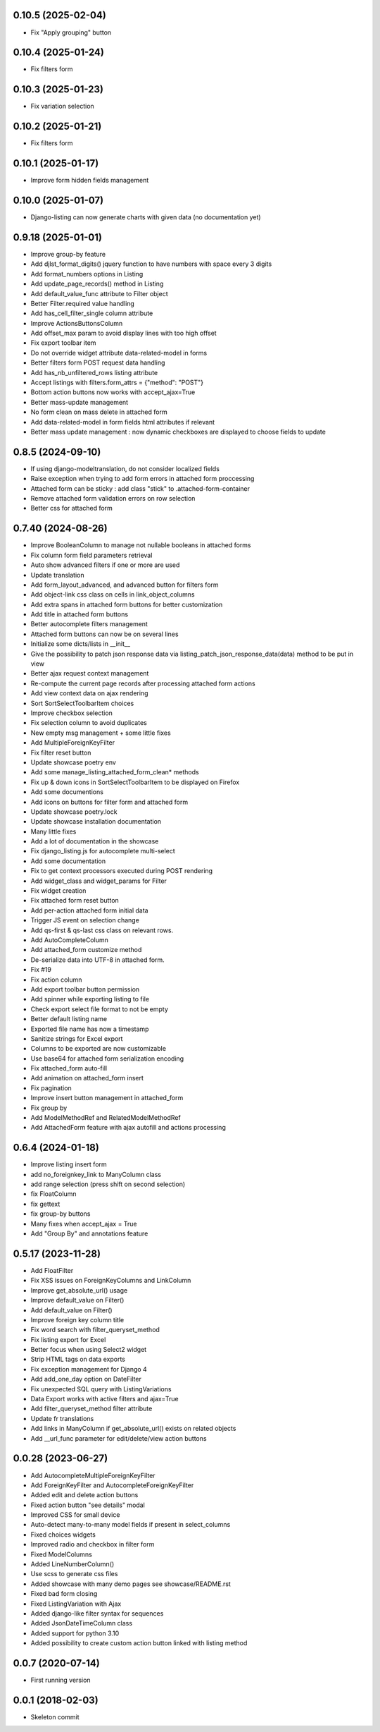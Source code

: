 0.10.5 (2025-02-04)
-------------------
- Fix "Apply grouping" button

0.10.4 (2025-01-24)
-------------------
- Fix filters form

0.10.3 (2025-01-23)
-------------------
- Fix variation selection

0.10.2 (2025-01-21)
-------------------
- Fix filters form

0.10.1 (2025-01-17)
-------------------
- Improve form hidden fields management

0.10.0 (2025-01-07)
-------------------
- Django-listing can now generate charts with given data (no documentation yet)

0.9.18 (2025-01-01)
-------------------
- Improve group-by feature
- Add djlst_format_digits() jquery function to have numbers with space every 3 digits
- Add format_numbers options in Listing
- Add update_page_records() method in Listing
- Add default_value_func attribute to Filter object
- Better Filter.required value handling
- Add has_cell_filter_single column attribute
- Improve ActionsButtonsColumn
- Add offset_max param to avoid display lines with too high offset
- Fix export toolbar item
- Do not override widget attribute data-related-model in forms
- Better filters form POST request data handling
- Add has_nb_unfiltered_rows listing attribute
- Accept listings with filters.form_attrs = {"method": "POST"}
- Bottom action buttons now works with accept_ajax=True
- Better mass-update management
- No form clean on mass delete in attached form
- Add data-related-model in form fields html attributes if relevant
- Better mass update management : now dynamic checkboxes are displayed
  to choose fields to update

0.8.5 (2024-09-10)
------------------
- If using django-modeltranslation, do not consider localized fields
- Raise exception when trying to add form errors in attached form proccessing
- Attached form can be sticky : add class "stick" to .attached-form-container
- Remove attached form validation errors on row selection
- Better css for attached form

0.7.40 (2024-08-26)
-------------------
- Improve BooleanColumn to manage not nullable booleans in attached forms
- Fix column form field parameters retrieval
- Auto show advanced filters if one or more are used
- Update translation
- Add form_layout_advanced, and advanced button for filters form
- Add object-link css class on cells in link_object_columns
- Add extra spans in attached form buttons for better customization
- Add title in attached form buttons
- Better autocomplete filters management
- Attached form buttons can now be on several lines
- Initialize some dicts/lists in __init__
- Give the possibility to patch json response data via
  listing_patch_json_response_data(data) method to be put in view
- Better ajax request context management
- Re-compute the current page records after processing attached form actions
- Add view context data on ajax rendering
- Sort SortSelectToolbarItem choices
- Improve checkbox selection
- Fix selection column to avoid duplicates
- New empty msg management + some little fixes
- Add MultipleForeignKeyFilter
- Fix filter reset button
- Update showcase poetry env
- Add some manage_listing_attached_form_clean* methods
- Fix up & down icons in SortSelectToolbarItem to be displayed on Firefox
- Add some documentions
- Add icons on buttons for filter form and attached form
- Update showcase poetry.lock
- Update showcase installation documentation
- Many little fixes
- Add a lot of documentation in the showcase
- Fix django_listing.js for autocomplete multi-select
- Add some documentation
- Fix to get context processors executed during POST rendering
- Add widget_class and widget_params for Filter
- Fix widget creation
- Fix attached form reset button
- Add per-action attached form initial data
- Trigger JS event on selection change
- Add qs-first & qs-last css class on relevant rows.
- Add AutoCompleteColumn
- Add attached_form customize method
- De-serialize data into UTF-8 in attached form.
- Fix #19
- Fix action column
- Add export toolbar button permission
- Add spinner while exporting listing to file
- Check export select file format to not be empty
- Better default listing name
- Exported file name has now a timestamp
- Sanitize strings for Excel export
- Columns to be exported are now customizable
- Use base64 for attached form serialization encoding
- Fix attached_form auto-fill
- Add animation on attached_form insert
- Fix pagination
- Improve insert button management in attached_form
- Fix group by
- Add ModelMethodRef and RelatedModelMethodRef
- Add AttachedForm feature with ajax autofill and actions processing

0.6.4 (2024-01-18)
------------------
- Improve listing insert form
- add no_foreignkey_link to ManyColumn class
- add range selection (press shift on second selection)
- fix FloatColumn
- fix gettext
- fix group-by buttons
- Many fixes when accept_ajax = True
- Add "Group By" and annotations feature

0.5.17 (2023-11-28)
-------------------
- Add FloatFilter
- Fix XSS issues on ForeignKeyColumns and LinkColumn
- Improve get_absolute_url() usage
- Improve default_value on Filter()
- Add default_value on Filter()
- Improve foreign key column title
- Fix word search with filter_queryset_method
- Fix listing export for Excel
- Better focus when using Select2 widget
- Strip HTML tags on data exports
- Fix exception management for Django 4
- Add add_one_day option on DateFilter
- Fix unexpected SQL query with ListingVariations
- Data Export works with active filters and ajax=True
- Add filter_queryset_method filter attribute
- Update fr translations
- Add links in ManyColumn if get_absolute_url() exists on related objects
- Add __url_func parameter for edit/delete/view action buttons

0.0.28 (2023-06-27)
-------------------
- Add AutocompleteMultipleForeignKeyFilter
- Add ForeignKeyFilter and AutocompleteForeignKeyFilter
- Added edit and delete action buttons
- Fixed action button "see details" modal
- Improved CSS for small device
- Auto-detect many-to-many model fields if present in select_columns
- Fixed choices widgets
- Improved radio and checkbox in filter form
- Fixed ModelColumns
- Added LineNumberColumn()
- Use scss to generate css files
- Added showcase with many demo pages see showcase/README.rst
- Fixed bad form closing
- Fixed ListingVariation with Ajax
- Added django-like filter syntax for sequences
- Added JsonDateTimeColumn class
- Added support for python 3.10
- Added possibility to create custom action button linked with listing method

0.0.7 (2020-07-14)
------------------
- First running version

0.0.1 (2018-02-03)
------------------
- Skeleton commit
